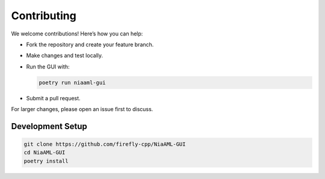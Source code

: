Contributing
============

We welcome contributions! Here’s how you can help:

- Fork the repository and create your feature branch.
- Make changes and test locally.
- Run the GUI with:

  .. code-block:: bash

     poetry run niaaml-gui

- Submit a pull request.

For larger changes, please open an issue first to discuss.

Development Setup
-----------------

.. code-block:: bash

   git clone https://github.com/firefly-cpp/NiaAML-GUI
   cd NiaAML-GUI
   poetry install
